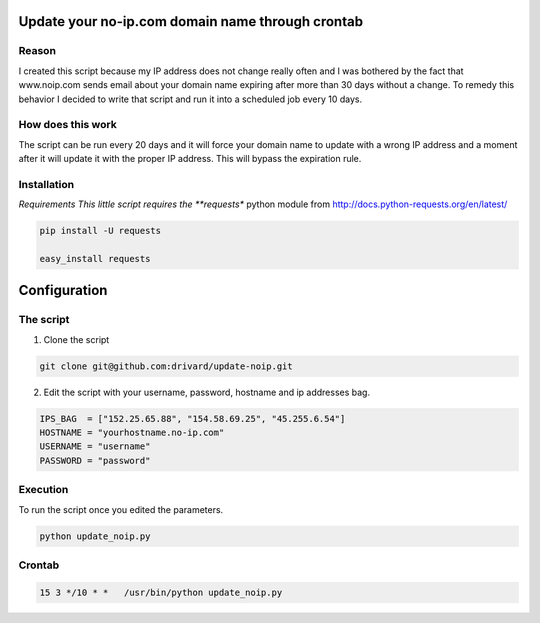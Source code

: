 Update your no-ip.com domain name through crontab
=================================================

Reason
------

I created this script because my IP address does not change really often and I was bothered by the fact that www.noip.com sends email about your domain name expiring after more than 30 days without a change. To remedy this behavior I decided to write that script and run it into a scheduled job every 10 days.

How does this work
------------------

The script can be run every 20 days and it will force your domain name to update with a wrong IP address and a moment after it will update it with the proper IP address. This will bypass the expiration rule.

Installation
------------

*Requirements
This little script requires the **requests** python module from http://docs.python-requests.org/en/latest/

.. code-block:: bash
	
	pip install -U requests
	 
	easy_install requests


Configuration
=============

The script
----------

1. Clone the script

.. code-block:: bash
	
	git clone git@github.com:drivard/update-noip.git

2. Edit the script with your username, password, hostname and ip addresses bag.

.. code-block:: pycon
	
	IPS_BAG  = ["152.25.65.88", "154.58.69.25", "45.255.6.54"]
	HOSTNAME = "yourhostname.no-ip.com"
	USERNAME = "username"
	PASSWORD = "password" 

Execution
---------
To run the script once you edited the parameters.

.. code-block:: bash
	
	python update_noip.py

Crontab
-------

.. code-block:: bash
	
	15 3 */10 * *   /usr/bin/python update_noip.py


